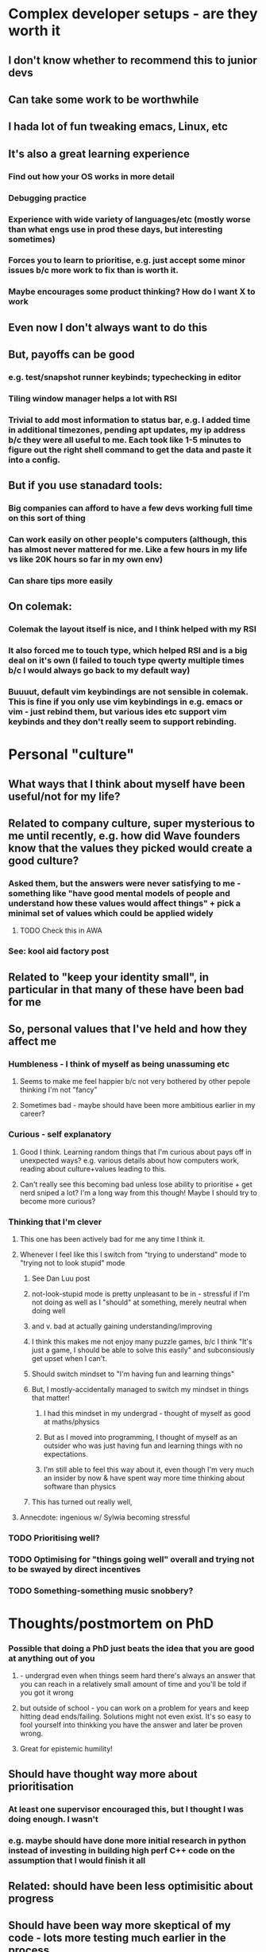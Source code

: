* Complex developer setups - are they worth it
** I don't know whether to recommend this to junior devs
** Can take some work to be worthwhile
** I hada lot of fun tweaking emacs, Linux, etc
** It's also a great learning experience
*** Find out how your OS works in more detail
*** Debugging practice
*** Experience with wide variety of languages/etc (mostly worse than what engs use in prod these days, but interesting sometimes)
*** Forces you to learn to prioritise, e.g. just accept some minor issues b/c more work to fix than is worth it.
*** Maybe encourages some product thinking? How do I want X to work
** Even now I don't always want to do this
** But, payoffs can be good
*** e.g. test/snapshot runner keybinds; typechecking in editor
*** Tiling window manager helps a lot with RSI
*** Trivial to add most information to status bar, e.g. I added time in additional timezones, pending apt updates, my ip address b/c they were all useful to me. Each took like 1-5 minutes to figure out the right shell command to get the data and paste it into a config.
** But if you use stanadard tools:
*** Big companies can afford to have a few devs working full time on this sort of thing
*** Can work easily on other people's computers (although, this has almost never mattered for me. Like a few hours in my life vs like 20K hours so far in my own env)
*** Can share tips more easily
** On colemak:
*** Colemak the layout itself is nice, and I think helped with my RSI
*** It also forced me to touch type, which helped RSI and is a big deal on it's own (I failed to touch type qwerty multiple times b/c I would always go back to my default way)
*** Buuuut, default vim keybindings are not sensible in colemak. This is fine if you only use vim keybindings in e.g. emacs or vim - just rebind them, but various ides etc support vim keybinds and they don't really seem to support rebinding.
* Personal "culture"
** What ways that I think about myself have been useful/not for my life?
** Related to company culture, super mysterious to me until recently, e.g. how did Wave founders know that the values they picked would create a good culture?
*** Asked them, but the answers were never satisfying to me - something like "have good mental models of people and understand how these values would affect things" + pick a minimal set of values which could be applied widely
**** TODO Check this in AWA
*** See: kool aid factory post
** Related to "keep your identity small", in particular in that many of these have been bad for me
** So, personal values that I've held and how they affect me
*** Humbleness - I think of myself as being unassuming etc
**** Seems to make me feel happier b/c not very bothered by other pepole thinking I'm not "fancy"
**** Sometimes bad - maybe should have been more ambitious earlier in my career?
*** Curious - self explanatory
**** Good I think. Learning random things that I'm curious about pays off in unexpected ways? e.g. various details about how computers work, reading about culture+values leading to this.
**** Can't really see this becoming bad unless lose ability to prioritise + get nerd sniped a lot? I'm a long way from this though! Maybe I should try to become more curious?
*** Thinking that I'm clever
**** This one has been actively bad for me any time I think it.
**** Whenever I feel like this I switch from "trying to understand" mode to "trying not to look stupid" mode
***** See Dan Luu post
***** not-look-stupid mode is pretty unpleasant to be in - stressful if I'm not doing as well as I "should" at something, merely neutral when doing well
*****  and v. bad at actually gaining understanding/improving
***** I think this makes me not enjoy many puzzle games, b/c I think "It's just a game, I should be able to solve this easily" and subconsiously get upset when I can't.
***** Should switch mindset to "I'm having fun and learning things"
***** But, I mostly-accidentally managed to switch my mindset in things that matter!
****** I had this mindset in my undergrad - thought of myself as good at maths/physics
****** But as I moved into programming, I thought of myself as an outsider who was just having fun and learning things with no expectations.
****** I'm still able to feel this way about it, even though I'm very much an insider by now & have spent way more time thinking about software than physics
***** This has turned out really well,
**** Annecdote: ingenious w/ Sylwia becoming stressful
*** TODO Prioritising well?
*** TODO Optimising for "things going well" overall and trying not to be swayed by direct incentives
*** TODO Something-something music snobbery?
* Thoughts/postmortem on PhD
*** Possible that doing a PhD just beats the idea that you are good at anything out of you
**** - undergrad even when things seem hard there's always an answer that you can reach in a relatively small amount of time and you'll be told if you got it wrong
**** but outside of school - you can work on a problem for years and keep hitting dead ends/failing. Solutions might not even exist. It's so easy to fool yourself into thinkking you have the answer and later be proven wrong.
**** Great for epistemic humility!
** Should have thought way more about prioritisation
*** At least one supervisor encouraged this, but I thought I was doing enough. I wasn't
*** e.g. maybe should have done more initial research in python instead of investing in building high perf C++ code on the assumption that I would finish it all
** Related: should have been less optimisitic about progress
** Should have been way more skeptical of my code - lots more testing much earlier in the process
*** Real progress started when I agressively cut down the scope, switched to python, started heavily unit testing
*** It's easy to feel like your code is correct when it is horribly wrong
** Sad that my code will probably never be used by anyone else
*** But not sure if this is avoidable
** Indexed too heavily on "seems interesting", "easy to get into"
*** Indexed the right amount on "will this give me hard skills that I can use outside of academia"!
*** Not enough on "is this research actually really important to anyone" - assumption that blue-sky research pays off?
